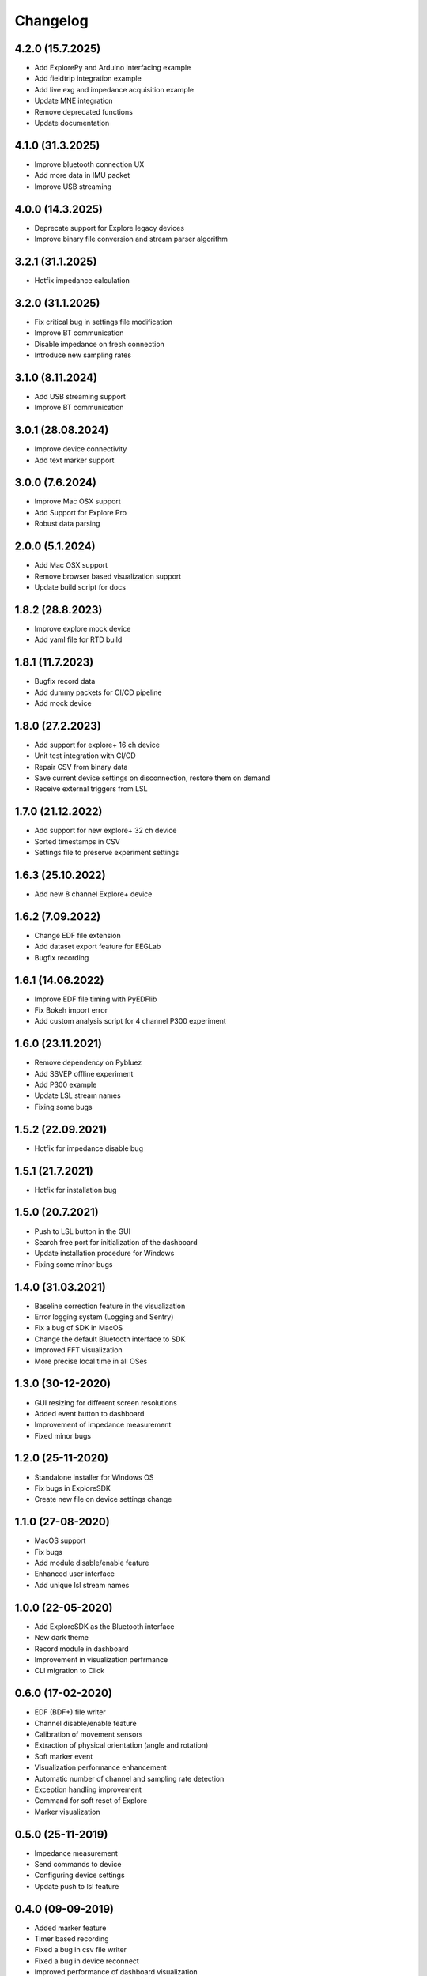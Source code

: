 
Changelog
=========

4.2.0 (15.7.2025)
------------------
* Add ExplorePy and Arduino interfacing example
* Add fieldtrip integration example
* Add live exg and impedance acquisition example
* Update MNE integration
* Remove deprecated functions
* Update documentation

4.1.0 (31.3.2025)
------------------
* Improve bluetooth connection UX
* Add more data in IMU packet
* Improve USB streaming


4.0.0 (14.3.2025)
------------------
* Deprecate support for Explore legacy devices
* Improve binary file conversion and stream parser algorithm


3.2.1 (31.1.2025)
------------------
* Hotfix impedance calculation


3.2.0 (31.1.2025)
------------------
* Fix critical bug in settings file modification
* Improve BT communication
* Disable impedance on fresh connection
* Introduce new sampling rates


3.1.0 (8.11.2024)
------------------
* Add USB streaming support
* Improve BT communication


3.0.1 (28.08.2024)
------------------
* Improve device connectivity
* Add text marker support


3.0.0 (7.6.2024)
------------------
* Improve Mac OSX support
* Add Support for Explore Pro
* Robust data parsing


2.0.0 (5.1.2024)
------------------
* Add Mac OSX support
* Remove browser based visualization support
* Update build script for docs


1.8.2 (28.8.2023)
------------------
* Improve explore mock device
* Add yaml file for RTD build


1.8.1 (11.7.2023)
------------------
* Bugfix record data
* Add dummy packets for CI/CD pipeline
* Add mock device


1.8.0 (27.2.2023)
------------------
* Add support for explore+ 16 ch device
* Unit test integration with CI/CD
* Repair CSV from binary data
* Save current device settings on disconnection, restore them on demand
* Receive external triggers from LSL


1.7.0 (21.12.2022)
------------------
* Add support for new explore+ 32 ch device
* Sorted timestamps in CSV
* Settings file to preserve experiment settings


1.6.3 (25.10.2022)
------------------
* Add new 8 channel Explore+ device


1.6.2 (7.09.2022)
------------------
* Change EDF file extension
* Add dataset export feature for EEGLab
* Bugfix recording


1.6.1 (14.06.2022)
------------------
* Improve EDF file timing with PyEDFlib
* Fix Bokeh import error
* Add custom analysis script for 4 channel P300 experiment


1.6.0 (23.11.2021)
------------------
* Remove dependency on Pybluez
* Add SSVEP offline experiment
* Add P300 example
* Update LSL stream names
* Fixing some bugs


1.5.2 (22.09.2021)
------------------
* Hotfix for impedance disable bug


1.5.1 (21.7.2021)
------------------
* Hotfix for installation bug

1.5.0 (20.7.2021)
------------------
* Push to LSL button in the GUI
* Search free port for initialization of the dashboard
* Update installation procedure for Windows
* Fixing some minor bugs

1.4.0 (31.03.2021)
------------------
* Baseline correction feature in the visualization
* Error logging system (Logging and Sentry)
* Fix a bug of SDK in MacOS
* Change the default Bluetooth interface to SDK
* Improved FFT visualization
* More precise local time in all OSes


1.3.0 (30-12-2020)
------------------
* GUI resizing for different screen resolutions
* Added event button to dashboard
* Improvement of impedance measurement
* Fixed minor bugs

1.2.0 (25-11-2020)
------------------
* Standalone installer for Windows OS
* Fix bugs in ExploreSDK
* Create new file on device settings change


1.1.0 (27-08-2020)
------------------
* MacOS support
* Fix bugs
* Add module disable/enable feature
* Enhanced user interface
* Add unique lsl stream names


1.0.0 (22-05-2020)
------------------
* Add ExploreSDK as the Bluetooth interface
* New dark theme
* Record module in dashboard
* Improvement in visualization perfrmance
* CLI migration to Click


0.6.0 (17-02-2020)
------------------
* EDF (BDF+) file writer
* Channel disable/enable feature
* Calibration of movement sensors
* Extraction of physical orientation (angle and rotation)
* Soft marker event
* Visualization performance enhancement
* Automatic number of channel and sampling rate detection
* Exception handling improvement
* Command for soft reset of Explore
* Marker visualization


0.5.0 (25-11-2019)
------------------
* Impedance measurement
* Send commands to device
* Configuring device settings
* Update push to lsl feature

0.4.0 (09-09-2019)
------------------
* Added marker feature
* Timer based recording
* Fixed a bug in csv file writer
* Fixed a bug in device reconnect
* Improved performance of dashboard visualization


0.3.1 (28-05-2019)
------------------
* Fixed a bug in 8-channel ExG packet conversion
* Fixed a minor bug in the record function
* Updated the documentation


0.3.0 (10-05-2019)
------------------
* Explore dashboard
* Real-time visualization of ExG and orientation signal
* Device information in Dashboard
* Environmental data (battery, temperature and light)
* Real-time bandpass filter
* New packet structures (ADS1294R & ADS1298R)
* Heart rate estimation and R-peaks detector in dashboard


0.2.0 (2019-03-08)
------------------

* Added real-time recording feature
* Added Command Line Interface
* Added lsl integration
* Added new packet classes
* Fixed reconnect issues
* Removed input requests inside functions


0.1.0 (2019-01-18)
------------------

* First release on PyPI.
